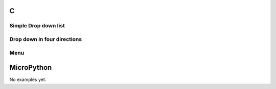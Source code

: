 C
^

Simple Drop down list
""""""""""""""""""""""

.. lv_example:: widgets/dropdown/lv_example_dropdown_1
  :language: c

Drop down in four directions
""""""""""""""""""""""""""""

.. lv_example:: widgets/dropdown/lv_example_dropdown_2
  :language: c


Menu
""""""""""""

.. lv_example:: widgets/dropdown/lv_example_dropdown_3
  :language: c

MicroPython
^^^^^^^^^^^

No examples yet.
